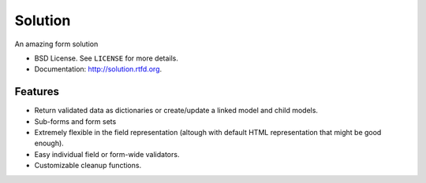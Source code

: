 ===============================
Solution
===============================

.. image:: https://badge.fury.io/py/Solution.png
    :target: http://badge.fury.io/py/Solution
    
.. image:: https://travis-ci.org/lucuma/solution.png?branch=master
        :target: https://travis-ci.org/lucuma/solution

.. image:: https://pypip.in/d/Solution/badge.png
        :target: https://crate.io/packages/Solution?version=latest


An amazing form solution

* BSD License. See ``LICENSE`` for more details.
* Documentation: http://solution.rtfd.org.

Features
--------

* Return validated data as dictionaries or create/update a linked model and child models.
* Sub-forms and form sets
* Extremely flexible in the field representation (altough with default HTML representation that might be good enough).
* Easy individual field or form-wide validators.
* Customizable cleanup functions.
